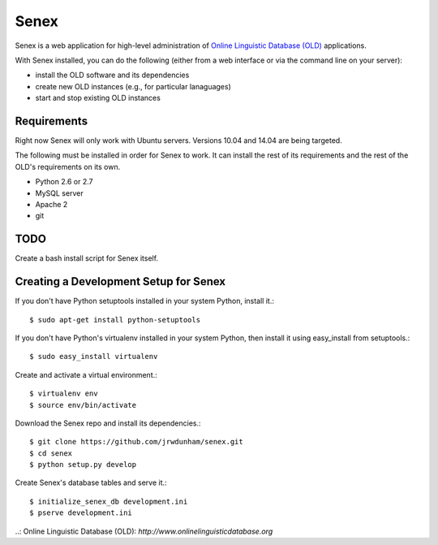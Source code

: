 Senex
================================================================================

Senex is a web application for high-level administration of
`Online Linguistic Database (OLD)`_ applications.

With Senex installed, you can do the following (either from a web interface or
via the command line on your server):

- install the OLD software and its dependencies
- create new OLD instances (e.g., for particular lanaguages)
- start and stop existing OLD instances


Requirements
--------------------------------------------------------------------------------

Right now Senex will only work with Ubuntu servers. Versions 10.04 and 14.04
are being targeted.

The following must be installed in order for Senex to work. It can install the
rest of its requirements and the rest of the OLD's requirements on its own.

- Python 2.6 or 2.7
- MySQL server
- Apache 2
- git


TODO
--------------------------------------------------------------------------------

Create a bash install script for Senex itself.


Creating a Development Setup for Senex
--------------------------------------------------------------------------------

If you don't have Python setuptools installed in your system Python, install it.::

    $ sudo apt-get install python-setuptools

If you don't have Python's virtualenv installed in your system Python, then
install it using easy_install from setuptools.::

    $ sudo easy_install virtualenv

Create and activate a virtual environment.::

    $ virtualenv env
    $ source env/bin/activate

Download the Senex repo and install its dependencies.::

    $ git clone https://github.com/jrwdunham/senex.git
    $ cd senex
    $ python setup.py develop

Create Senex's database tables and serve it.::

    $ initialize_senex_db development.ini
    $ pserve development.ini


..: _`Online Linguistic Database (OLD)`: `http://www.onlinelinguisticdatabase.org`

